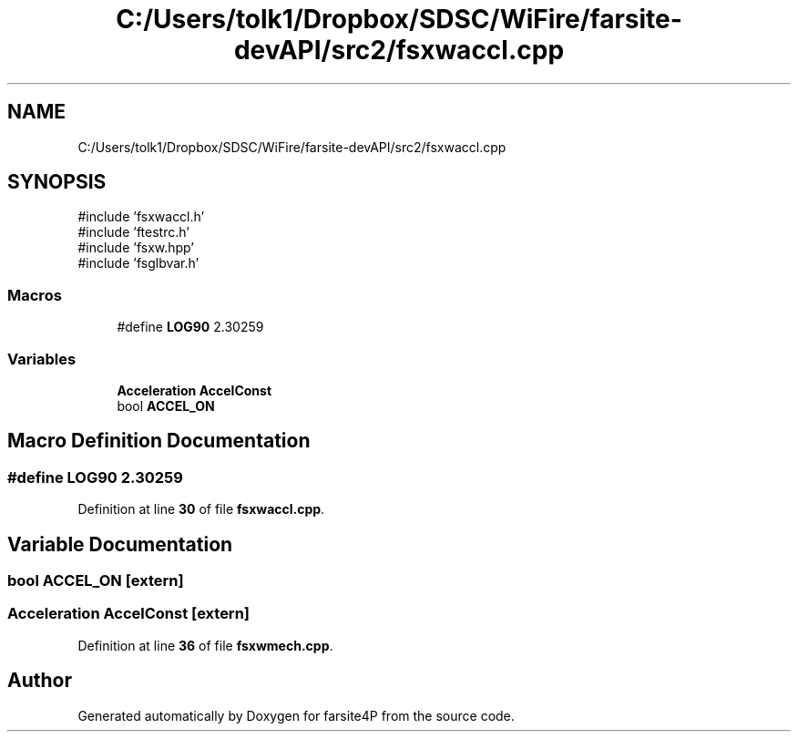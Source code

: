 .TH "C:/Users/tolk1/Dropbox/SDSC/WiFire/farsite-devAPI/src2/fsxwaccl.cpp" 3 "farsite4P" \" -*- nroff -*-
.ad l
.nh
.SH NAME
C:/Users/tolk1/Dropbox/SDSC/WiFire/farsite-devAPI/src2/fsxwaccl.cpp
.SH SYNOPSIS
.br
.PP
\fR#include 'fsxwaccl\&.h'\fP
.br
\fR#include 'ftestrc\&.h'\fP
.br
\fR#include 'fsxw\&.hpp'\fP
.br
\fR#include 'fsglbvar\&.h'\fP
.br

.SS "Macros"

.in +1c
.ti -1c
.RI "#define \fBLOG90\fP   2\&.30259"
.br
.in -1c
.SS "Variables"

.in +1c
.ti -1c
.RI "\fBAcceleration\fP \fBAccelConst\fP"
.br
.ti -1c
.RI "bool \fBACCEL_ON\fP"
.br
.in -1c
.SH "Macro Definition Documentation"
.PP 
.SS "#define LOG90   2\&.30259"

.PP
Definition at line \fB30\fP of file \fBfsxwaccl\&.cpp\fP\&.
.SH "Variable Documentation"
.PP 
.SS "bool ACCEL_ON\fR [extern]\fP"

.SS "\fBAcceleration\fP AccelConst\fR [extern]\fP"

.PP
Definition at line \fB36\fP of file \fBfsxwmech\&.cpp\fP\&.
.SH "Author"
.PP 
Generated automatically by Doxygen for farsite4P from the source code\&.
